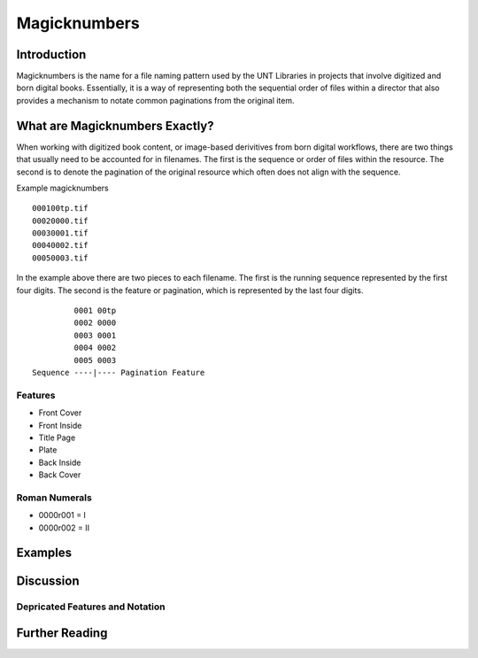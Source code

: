 ######################
Magicknumbers
######################

************
Introduction
************

Magicknumbers is the name for a file naming pattern used by the UNT Libraries in projects that involve digitized and born digital books. Essentially, it is a way of representing both the sequential order of files within a director that also provides a mechanism to notate common paginations from the original item. 

*******************************
What are Magicknumbers Exactly?
*******************************

When working with digitized book content, or image-based derivitives from born digital workflows, there are two things that usually need to be accounted for in filenames.  The first is the sequence or order of files within the resource. The second is to denote the pagination of the original resource which often does not align with the sequence.  

Example magicknumbers ::

	000100tp.tif
	00020000.tif
	00030001.tif
	00040002.tif
	00050003.tif
	
In the example above there are two pieces to each filename.  The first is the running sequence represented by the first four digits.  The second is the feature or pagination, which is represented by the last four digits. 

::

	         0001 00tp
	         0002 0000
	         0003 0001
	         0004 0002
	         0005 0003
	Sequence ----|---- Pagination Feature
	
Features
========

* Front Cover
* Front Inside
* Title Page
* Plate 
* Back Inside
* Back Cover

Roman Numerals
==============

* 0000r001 = I
* 0000r002 = II



********
Examples
********

**********
Discussion
**********

Depricated Features and Notation
================================

***************
Further Reading
***************